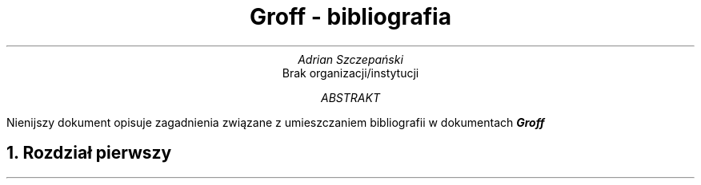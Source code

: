 .ds ABSTRACT ABSTRAKT
.nr PS 12
.ds CH
.ds RF \En[PN]
.TL
Groff - bibliografia
.AU
Adrian Szczepański
.AI
Brak organizacji/instytucji
.AB
Nienijszy dokument opisuje zagadnienia
związane z umieszczaniem bibliografii w dokumentach
.BI "Groff"
.AE
.NH
Rozdział pierwszy